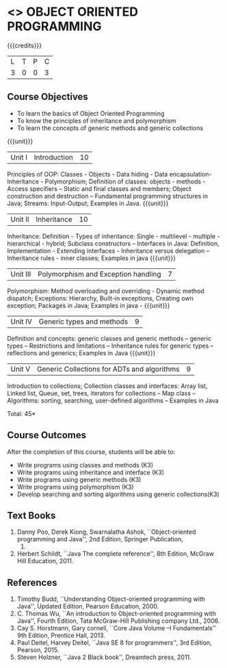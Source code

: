 * <<<304>>> OBJECT ORIENTED PROGRAMMING
:properties:
:author: Dr. B. Prabavathy and Dr. B. Bharathi
:date: 
:end:

#+startup: showall

{{{credits}}}
| L | T | P | C |
| 3 | 0 | 0 | 3 |

** Course Objectives
- To learn the basics of Object Oriented Programming 
- To know the principles of inheritance and polymorphism
- To learn the concepts of generic methods and  generic collections

{{{unit}}}
|Unit I |Introduction | 10 |
Principles of OOP: Classes - Objects - Data hiding - Data encapsulation- Inheritance - Polymorphism; Definition of classes: objects - methods - Access specifiers – Static and final classes and members; Object construction and destruction – Fundamental programming structures in Java; Streams: Input-Output; Examples in Java.
{{{unit}}}
|Unit II | Inheritance 	 | 10 |
Inheritance: Definition - Types of inheritance: Single - multilevel - multiple - hierarchical - hybrid;  Subclass constructors – Interfaces in Java: Definition, Implementation - Extending interfaces - Inheritance versus delegation – Inheritance rules - inner classes; Examples in java 
{{{unit}}}
|Unit III |Polymorphism and Exception handling	  | 7 |
Polymorphism: Method overloading and overriding - Dynamic method dispatch; Exceptions: Hierarchy,  Built-in exceptions, Creating own exception; Packages in Java; Examples in java - 
{{{unit}}}
|Unit IV |Generic types and methods	 | 9 |
Definition and concepts: generic classes and generic methods – generic types – Restrictions and limitations – Inheritance rules for generic types – reflections and generics; Examples in Java
{{{unit}}}
|Unit V | Generic Collections for ADTs and algorithms	 | 9 |
Introduction to collections; Collection classes and interfaces: Array list, Linked list, Queue, set, trees, iterators for collections – Map class – Algorithms: sorting, searching, user-defined algorithms  – Examples in Java

\hfill *Total: 45*

** Course Outcomes
After the completion of this course, students will be able to: 
- Write programs using classes and methods (K3)
- Write programs using inheritance and interface (K3)
- Write programs using generic methods (K3)
- Write programs using polymorphism (K3)
- Develop searching and sorting algorithms using generic collections(K3)
     
** Text Books
1. Danny Poo, Derek Kiong, Swarnalatha Ashok, ``Object-oriented programming and Java'',  2nd Edition, Springer Publication,      
   2008.
2. Herbert Schildt, ``Java The complete reference'', 8th Edition, McGraw Hill Education, 2011.

** References
1. Timothy Budd, ``Understanding Object-oriented programming with Java'', Updated Edition, Pearson Education, 2000.
2. C. Thomas Wu, ``An introduction to Object-oriented programming with Java'', Fourth Edition, Tata McGraw-Hill Publishing       
   company Ltd., 2006.
3. Cay S. Horstmann, Gary cornell, ``Core Java Volume –I Fundamentals'' 9th Edition, Prentice Hall, 2013.
4. Paul Deitel, Harvey Deitel, ``Java SE 8 for programmers'', 3rd Edition, Pearson, 2015.
5. Steven Holzner, ``Java 2 Black book'', Dreamtech press, 2011.



